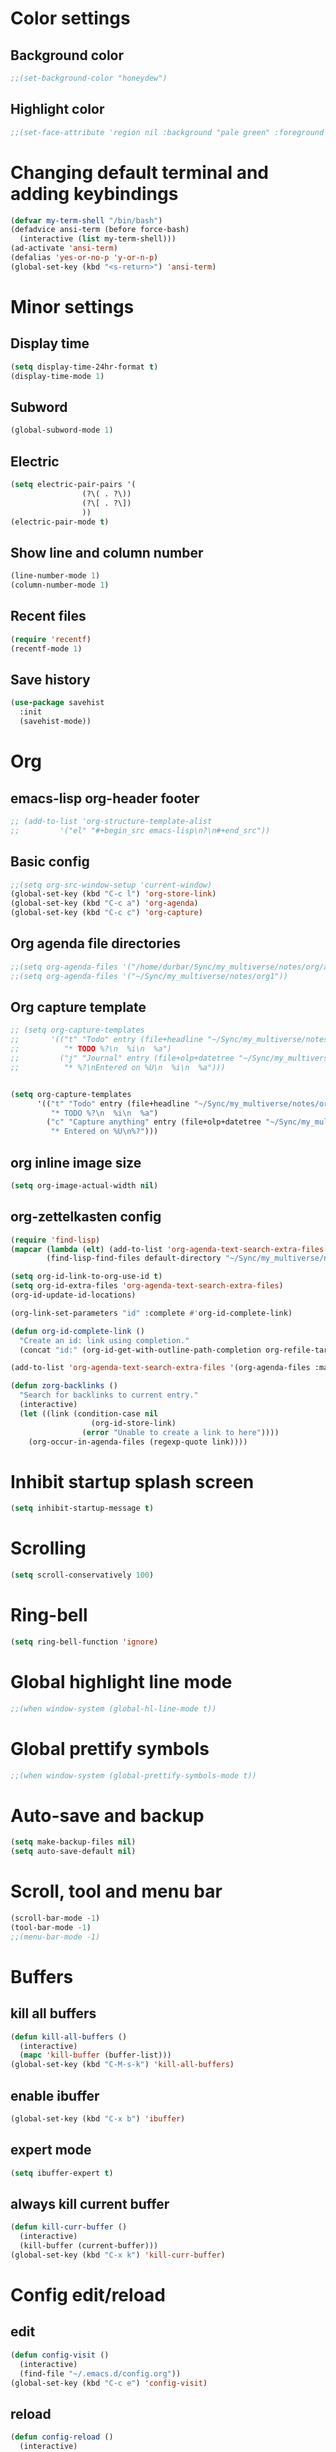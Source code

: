 * Color settings

** Background color
:PROPERTIES:
:ID:       e6d13348-6a67-46d7-97aa-00c79cdcc5dc
:END:
#+begin_src emacs-lisp
  ;;(set-background-color "honeydew")
#+end_src

** Highlight color
:PROPERTIES:
:ID:       f1f73435-7839-4b47-9350-e0320d93c23d
:END:
#+begin_src emacs-lisp
  ;;(set-face-attribute 'region nil :background "pale green" :foreground "black")
#+end_src

* Changing default terminal and adding keybindings
:PROPERTIES:
:ID:       ab11b4ea-ba22-465f-ac02-c068540540fe
:END:
#+begin_src emacs-lisp
  (defvar my-term-shell "/bin/bash")
  (defadvice ansi-term (before force-bash)
    (interactive (list my-term-shell)))
  (ad-activate 'ansi-term)
  (defalias 'yes-or-no-p 'y-or-n-p)
  (global-set-key (kbd "<s-return>") 'ansi-term)
#+end_src

* Minor settings
** Display time
:PROPERTIES:
:ID:       01559c42-1684-4d35-9e79-d2c1e6b68066
:END:
#+begin_src emacs-lisp
  (setq display-time-24hr-format t)
  (display-time-mode 1)
#+end_src

** Subword
:PROPERTIES:
:ID:       dc7aca1b-634b-4a3a-b79d-f4df6b47f874
:END:
#+begin_src emacs-lisp
  (global-subword-mode 1)
#+end_src

** Electric
:PROPERTIES:
:ID:       d815372b-2248-4ea1-9b67-ebbb11c2ab14
:END:
#+begin_src emacs-lisp
  (setq electric-pair-pairs '(
			      (?\( . ?\))
			      (?\[ . ?\])
			      ))
  (electric-pair-mode t)
#+end_src

** Show line and column number
:PROPERTIES:
:ID:       292a5e6d-531a-4acc-9203-87e90e831b58
:END:
#+begin_src emacs-lisp
  (line-number-mode 1)
  (column-number-mode 1)
#+end_src

** Recent files
:PROPERTIES:
:ID:       9169388f-7088-4f81-bbbe-b522d91f9165
:END:
#+begin_src emacs-lisp
  (require 'recentf)
  (recentf-mode 1)
#+end_src

** Save history
:PROPERTIES:
:ID:       1bae965e-3073-4214-9674-7bc18a01c310
:END:
#+begin_src emacs-lisp
  (use-package savehist
    :init
    (savehist-mode))
#+end_src
* Org
** emacs-lisp org-header footer
:PROPERTIES:
:ID:       4c1814a1-ab51-45a7-98f1-a2e89952bea6
:END:
#+begin_src emacs-lisp
  ;; (add-to-list 'org-structure-template-alist
  ;; 	     '("el" "#+begin_src emacs-lisp\n?\n#+end_src"))
#+end_src

** Basic config
:PROPERTIES:
:ID:       8e6245c0-dfa0-496b-8540-f8ff34dbd592
:END:
#+begin_src emacs-lisp
  ;;(setq org-src-window-setup 'current-window)
  (global-set-key (kbd "C-c l") 'org-store-link)
  (global-set-key (kbd "C-c a") 'org-agenda)
  (global-set-key (kbd "C-c c") 'org-capture)
#+end_src
** Org agenda file directories
:PROPERTIES:
:ID:       b292cb4f-bbf2-4067-8700-109368ed2a08
:END:
#+begin_src emacs-lisp
  ;;(setq org-agenda-files '("/home/durbar/Sync/my_multiverse/notes/org/agenda"))
  ;;(setq org-agenda-files '("~/Sync/my_multiverse/notes/org1"))
#+end_src
** Org capture template
:PROPERTIES:
:ID:       14f033d5-e638-4ecc-a890-121b349d5549
:END:
#+begin_src emacs-lisp
  ;; (setq org-capture-templates
  ;;       '(("t" "Todo" entry (file+headline "~/Sync/my_multiverse/notes/org/agenda/my-life.org" "Tasks")
  ;;          "* TODO %?\n  %i\n  %a")
  ;;         ("j" "Journal" entry (file+olp+datetree "~/Sync/my_multiverse/notes/org/journal/daily-journal.org")
  ;;          "* %?\nEntered on %U\n  %i\n  %a")))


  (setq org-capture-templates
        '(("t" "Todo" entry (file+headline "~/Sync/my_multiverse/notes/org1/todo.org" "Tasks")
           "* TODO %?\n  %i\n  %a")
          ("c" "Capture anything" entry (file+olp+datetree "~/Sync/my_multiverse/notes/org1/capture.org")
           "* Entered on %U\n%?")))
#+end_src
** org inline image size
:PROPERTIES:
:ID:       155f8d9d-60c1-4902-89cc-6cd57e2515a5
:END:
#+begin_src emacs-lisp
  (setq org-image-actual-width nil)
#+end_src

** org-zettelkasten config
:PROPERTIES:
:ID:       e408f1b1-596b-4c2b-8bda-c7c4a431bd43
:END:
#+begin_src emacs-lisp
  (require 'find-lisp)
  (mapcar (lambda (elt) (add-to-list 'org-agenda-text-search-extra-files elt))
          (find-lisp-find-files default-directory "~/Sync/my_multiverse/notes/org1"))

  (setq org-id-link-to-org-use-id t)
  (setq org-id-extra-files 'org-agenda-text-search-extra-files)
  (org-id-update-id-locations)

  (org-link-set-parameters "id" :complete #'org-id-complete-link)

  (defun org-id-complete-link ()
    "Create an id: link using completion."
    (concat "id:" (org-id-get-with-outline-path-completion org-refile-targets)))

  (add-to-list 'org-agenda-text-search-extra-files '(org-agenda-files :maxlevel . 2))

  (defun zorg-backlinks ()
    "Search for backlinks to current entry."
    (interactive)
    (let ((link (condition-case nil
                    (org-id-store-link)
                  (error "Unable to create a link to here"))))
      (org-occur-in-agenda-files (regexp-quote link))))
#+end_src
* Inhibit startup splash screen
:PROPERTIES:
:ID:       2a0fc0c8-3b47-4b67-b40c-064ccc06829c
:END:
#+begin_src emacs-lisp
  (setq inhibit-startup-message t)
#+end_src

* Scrolling
:PROPERTIES:
:ID:       141f4c74-ba03-4aee-826a-25e98760a6fd
:END:
#+begin_src emacs-lisp
  (setq scroll-conservatively 100)
#+end_src

* Ring-bell
:PROPERTIES:
:ID:       2aa20231-9d46-4b12-864e-a8f7d8fe6546
:END:
#+begin_src emacs-lisp
  (setq ring-bell-function 'ignore)
#+end_src

* Global highlight line mode
:PROPERTIES:
:ID:       14be0dbd-608f-4532-b394-11364d13e8dd
:END:
#+begin_src emacs-lisp
  ;;(when window-system (global-hl-line-mode t))
#+end_src

* Global prettify symbols
:PROPERTIES:
:ID:       c32ead36-4830-4345-8675-937b58cc6836
:END:
#+begin_src emacs-lisp
  ;;(when window-system (global-prettify-symbols-mode t))
#+end_src

* Auto-save and backup
:PROPERTIES:
:ID:       d279f872-362e-4962-884f-b4cbb4fe8849
:END:
#+begin_src emacs-lisp
  (setq make-backup-files nil)
  (setq auto-save-default nil)
#+end_src

* Scroll, tool and menu bar
:PROPERTIES:
:ID:       748a6743-7278-411f-84c6-0317e9fcc469
:END:
#+begin_src emacs-lisp
  (scroll-bar-mode -1)
  (tool-bar-mode -1)
  ;;(menu-bar-mode -1)
#+end_src
* Buffers
** kill all buffers
:PROPERTIES:
:ID:       bf4c289a-71bd-4d4e-b100-15fcf9d80570
:END:
#+begin_src emacs-lisp
  (defun kill-all-buffers ()
    (interactive)
    (mapc 'kill-buffer (buffer-list)))
  (global-set-key (kbd "C-M-s-k") 'kill-all-buffers)
#+end_src

** enable ibuffer
:PROPERTIES:
:ID:       31e7ccce-2cb0-48ef-86b6-bc040f5a6439
:END:
#+begin_src emacs-lisp
  (global-set-key (kbd "C-x b") 'ibuffer)
#+end_src

** expert mode
:PROPERTIES:
:ID:       8327d17f-80c9-4ace-ba1d-dacbc9fab9ca
:END:
#+begin_src emacs-lisp
  (setq ibuffer-expert t)
#+end_src

** always kill current buffer
:PROPERTIES:
:ID:       d22498bc-0573-43f0-8950-c83cab11cd30
:END:
#+begin_src emacs-lisp
  (defun kill-curr-buffer ()
    (interactive)
    (kill-buffer (current-buffer)))
  (global-set-key (kbd "C-x k") 'kill-curr-buffer)
#+end_src

* Config edit/reload
** edit
:PROPERTIES:
:ID:       9cc68fa1-d253-408f-9fdd-a33dd30e3aa0
:END:
#+begin_src emacs-lisp
  (defun config-visit ()
    (interactive)
    (find-file "~/.emacs.d/config.org"))
  (global-set-key (kbd "C-c e") 'config-visit)

#+end_src

** reload
:PROPERTIES:
:ID:       b8658af6-6b08-4aaf-b902-07a876989b56
:END:
#+begin_src emacs-lisp
  (defun config-reload ()
    (interactive)
    (org-babel-load-file (expand-file-name "~/.emacs.d/config.org")))
  (global-set-key (kbd "C-c r") 'config-reload)
#+end_src

* Window splitting function
:PROPERTIES:
:ID:       4e8ac810-dd1d-4c4a-9e53-d9e3e170c035
:END:
#+begin_src emacs-lisp
  (defun split-and-follow-horizontally ()
    (interactive)
    (split-window-below)
    (balance-windows)
    (other-window 1))
  (global-set-key (kbd "C-x 2") 'split-and-follow-horizontally)

  (defun split-and-follow-vertically ()
    (interactive)
    (split-window-right)
    (balance-windows)
    (other-window 1))
  (global-set-key (kbd "C-x 3") 'split-and-follow-vertically)
#+end_src

* Convenient functions
** kill-whole-word
:PROPERTIES:
:ID:       7499dfa0-720c-475a-9a74-1ecf4416b3d1
:END:
#+begin_src emacs-lisp
  (defun kill-whole-word ()
    (interactive)
    (backward-word)
    (kill-word 1))
  (global-set-key (kbd "C-c w w") 'kill-whole-word)
#+end_src

** copy-whole-line
:PROPERTIES:
:ID:       d0544b82-ba1e-454a-99ce-22dabda01368
:END:
#+begin_src emacs-lisp
  (defun copy-whole-line ()
    (interactive)
    (save-excursion
	  (kill-new
	   (buffer-substring
	    (point-at-bol)
	    (point-at-eol)))))
  (global-set-key (kbd "C-c w l") 'copy-whole-line)
#+end_src

* ob-ipython
:PROPERTIES:
:ID:       eba1bc68-5d3b-48d3-becd-b2d4c083bfbb
:END:
#+begin_src emacs-lisp
;;  (use-package ob-ipython
;;    :ensure t)
#+end_src

* python-interaction
:PROPERTIES:
:ID:       cd97a9a5-3983-4797-9875-a1f9adab2471
:END:
#+begin_src emacs-lisp
;;    (setq python-shell-interpreter "/usr/bin/ipython"
;;          python-shell-interpreter-args "--simple-prompt -i")
    ;;(setq python-shell-interpreter "/usr/bin/python3")
#+end_src

* org-babel-python
:PROPERTIES:
:ID:       207bf7da-e41c-4c1a-9b88-6852145624ce
:END:
#+begin_src emacs-lisp
    (setq org-babel-python-command "/usr/bin/python3")
#+end_src

* org-babel
:PROPERTIES:
:ID:       81ecbdd7-45ca-4b6a-80b9-7fc44eae5143
:END:
#+begin_src emacs-lisp
  (org-babel-do-load-languages
   'org-babel-load-languages
   '((python . t)
  ;;   (ipython .t)
     (perl . t)
     (latex . t))
   )
#+end_src

* paredit
:PROPERTIES:
:ID:       5cffeaf0-6d07-4e00-a236-536b5799750a
:END:
#+begin_src emacs-lisp
  (use-package paredit
    :ensure t)
#+end_src

* auctex
:PROPERTIES:
:ID:       93b75577-e6bb-41de-a06e-db7ed9fcb531
:END:
#+begin_src emacs-lisp
  (setq TeX-auto-save t)
  (setq TeX-parse-self t)
  (setq-default TeX-master nil)
#+end_src

* swiper
:PROPERTIES:
:ID:       d25f1fa6-ee8b-4aab-8e80-30cca239bdfd
:END:
#+begin_src emacs-lisp
  (use-package swiper
    :ensure t
    :bind ("C-s" . 'swiper))
#+end_src

* org-indent
:PROPERTIES:
:ID:       09c2ceae-4e7c-4761-9d74-73d2f11e4d23
:END:
#+begin_src emacs-lisp
  (add-hook 'org-mode-hook 'org-indent-mode)
#+end_src

* Battery indicator
:PROPERTIES:
:ID:       a7a35841-9f8b-4a9f-8a12-5a5b728d4ff1
:END:
#+begin_src emacs-lisp
  (display-battery-mode)
#+end_src

* Set UTF-8 encoding
:PROPERTIES:
:ID:       e7b610da-a9fb-4bf7-8875-0d9b6c7b150c
:END:
#+begin_src emacs-lisp
  (setq locale-coding-system 'utf-8)
  (set-terminal-coding-system 'utf-8)
  (set-keyboard-coding-system 'utf-8)
  (set-selection-coding-system 'utf-8)
  (prefer-coding-system 'utf-8)

#+end_src

* Default browser
:PROPERTIES:
:ID:       3a7f9ae9-4fd4-4794-b176-999bfd2c6172
:END:
#+begin_src emacs-lisp
  (setq browse-url-browser-function 'browse-url-generic
        browse-url-generic-program "brave-browser-stable")
#+end_src

* Show parens
:PROPERTIES:
:ID:       e88b98ea-51d6-433a-889f-fa4135dc1db1
:END:
#+begin_src emacs-lisp
  (show-paren-mode 1)
#+end_src

* Transparency
:PROPERTIES:
:ID:       3a33d211-57fe-4c51-a34c-8fb5a95d5867
:END:
#+begin_src emacs-lisp
  ;;(set-frame-parameter (selected-frame) 'alpha '(93 .80))
  ;;(add-to-list 'default-frame-alist '(alpha . (93 . 80)))
#+end_src

* Slime
** install
:PROPERTIES:
:ID:       2b043f04-c643-41e8-a1ac-0c5bf606ad3e
:END:
#+begin_src emacs-lisp
  (use-package slime
    :ensure t)
#+end_src

** slime config
:PROPERTIES:
:ID:       ccaf6f22-369b-4842-a223-505fdcf69ef8
:END:
#+begin_src emacs-lisp
  ;;(load (expand-file-name "~/quicklisp/slime-helper.el"))
  (setq inferior-lisp-program "/usr/bin/sbcl")
  (setq slime-contribs '(slime-fancy))
#+end_src

* org-preview-html
:PROPERTIES:
:ID:       12df3001-2594-4fcd-a1b2-e894d9db71ef
:END:
#+begin_src emacs-lisp
  (use-package org-preview-html
    :ensure t)
#+end_src

* vertico mode
:PROPERTIES:
:ID:       1b8b5b62-caa9-48a9-a968-d440aa9d6272
:END:
#+begin_src emacs-lisp
  (use-package vertico
    :ensure t
    :init
    (vertico-mode))
#+end_src

* Olivetti mode
:PROPERTIES:
:ID:       db063f83-82b8-4949-ad26-4d25eedc1c40
:END:
#+begin_src emacs-lisp
  (use-package olivetti
    :ensure t)
#+end_src

* Modus themes
:PROPERTIES:
:ID:       b877f000-d215-4516-855e-20f6d8788b9e
:END:
#+begin_src emacs-lisp
  (use-package modus-themes
    :ensure t)
#+end_src

* open files in external app
:PROPERTIES:
:ID:       df19a962-db4c-43c6-9c0b-2c97943838dd
:END:
#+begin_src emacs-lisp
  (defun xah-open-in-external-app (&optional @fname)
    "Open the current file or dired marked files in external app.
  When called in emacs lisp, if @fname is given, open that.
  URL `http://xahlee.info/emacs/emacs/emacs_dired_open_file_in_ext_apps.html'
  Version 2019-11-04 2021-02-16"
    (interactive)
    (let* (
           ($file-list
            (if @fname
                (progn (list @fname))
              (if (string-equal major-mode "dired-mode")
                  (dired-get-marked-files)
                (list (buffer-file-name)))))
           ($do-it-p (if (<= (length $file-list) 5)
                         t
                       (y-or-n-p "Open more than 5 files? "))))
      (when $do-it-p
        (cond
         ((string-equal system-type "windows-nt")
          (mapc
           (lambda ($fpath)
             (shell-command (concat "PowerShell -Command \"Invoke-Item -LiteralPath\" " "'" (shell-quote-argument (expand-file-name $fpath )) "'")))
           $file-list))
         ((string-equal system-type "darwin")
          (mapc
           (lambda ($fpath)
             (shell-command
              (concat "open " (shell-quote-argument $fpath))))  $file-list))
         ((string-equal system-type "gnu/linux")
          (mapc
           (lambda ($fpath) (let ((process-connection-type nil))
                              (start-process "" nil "xdg-open" $fpath))) $file-list))))))
#+end_src

* Eglot
:PROPERTIES:
:ID:       17fb9b42-d90c-466c-ad76-5a1edc235c15
:END:
#+begin_src emacs-lisp
  (use-package eglot
    :ensure t)
#+end_src

** Setting python-lanuage-server pylsp path
:PROPERTIES:
:ID:       aca2bf74-0cbc-48a4-bedb-c5b80baefe30
:END:

#+begin_src emacs-lisp
(add-to-list 'exec-path "/home/durbar/.local/bin/")
#+end_src

* Company mode
:PROPERTIES:
:ID:       43695a72-26f3-42ad-91e0-636bfa2cebdf
:END:
#+begin_src emacs-lisp
  (use-package company
    :ensure t
    :init
    (add-hook 'after-init-hook 'global-company-mode)
    :config
    (setq company-idle-delay 0)
    (setq company-minimum-prefix-length 3))

  (with-eval-after-load 'company
    (define-key company-active-map (kbd "M-n") nil)
    (define-key company-active-map (kbd "M-p") nil)
    (define-key company-active-map (kbd "C-n") #'company-select-next)
    (define-key company-active-map (kbd "C-p") #'company-select-previous)
    (define-key company-active-map (kbd "SPC") #'company-abort))
#+end_src

* PDF tools
:PROPERTIES:
:ID:       b2e07d2f-32b9-4aa9-97e0-b37ee89a05f5
:END:
#+begin_src emacs-lisp
  (use-package pdf-tools
    :ensure t
    :config
    (pdf-tools-install))
#+end_src

* ORG pdf view
:PROPERTIES:
:ID:       2e2784ee-1c5a-4df9-86f1-cabde50a726a
:END:
#+begin_src emacs-lisp
  (use-package org-pdftools
    :ensure t)
#+end_src
* A highlight annotation mode for Emacs using font-lock
:PROPERTIES:
:ID:       21d0c08a-0ccb-4786-bc52-7a2ccb637fdf
:END:

#+begin_src emacs-lisp
  ; this seems to be necessary to get the tooltips to work.

  (setq font-lock-extra-managed-props (delq 'help-echo font-lock-extra-managed-props))

  (defun highlight-region-yellow (beg end)
   (interactive "r")
   (set-text-properties
    beg end
    '(font-lock-face (:background "yellow")
                     highlighted t
                     help-echo "highlighted")))

  (global-set-key (kbd "s-y") 'highlight-region-yellow)
#+end_src

#+begin_src emacs-lisp
  ; this seems to be necessary to get the tooltips to work.

  (setq font-lock-extra-managed-props (delq 'help-echo font-lock-extra-managed-props))

  (defun highlight-region-blue (beg end)
   (interactive "r")
   (set-text-properties
    beg end
    '(font-lock-face (:background "light blue")
                     highlighted t
                     help-echo "highlighted")))

  (global-set-key (kbd "s-b") 'highlight-region-blue)
#+end_src

#+begin_src emacs-lisp
  ; this seems to be necessary to get the tooltips to work.

  (setq font-lock-extra-managed-props (delq 'help-echo font-lock-extra-managed-props))

  (defun highlight-region-green (beg end)
   (interactive "r")
   (set-text-properties
    beg end
    '(font-lock-face (:background "light green")
                     highlighted t
                     help-echo "highlighted")))

  (global-set-key (kbd "s-g") 'highlight-region-green)
#+end_src



#+begin_src emacs-lisp
  ; this seems to be necessary to get the tooltips to work.

  (setq font-lock-extra-managed-props (delq 'help-echo font-lock-extra-managed-props))

  (defun highlight-region-red (beg end)
   (interactive "r")
   (set-text-properties
    beg end
    '(font-lock-face (:background "light pink")
                     highlighted t
                     help-echo "highlighted")))

  (global-set-key (kbd "s-d") 'highlight-region-red)
#+end_src


#+begin_src emacs-lisp
  (defun highlight-get-highlights ()
    "Scan buffer for list of highlighted regions.
  These are defined only by the highlighted property. That means
  adjacent highlighted regions will be merged into one region with
  the color of the first one."
    (save-excursion
      (goto-char (point-min))
      (let ((highlights '())
            (p)
            (beg)
            (end)
            (note)
            (color))
        ;; corner case of first point being highlighted
        (when (get-text-property (point) 'highlighted)
          (setq beg (point)
                end (next-single-property-change (point) 'highlighted)
                color (background-color-at-point)
                help-echo (get-text-property (point) 'help-echo))
          (add-to-list 'highlights (list beg end color help-echo) t)
          (goto-char end))

        ;; Now the rest of the buffer
        (while (setq p (next-single-property-change (point) 'highlighted))
          (setq beg (goto-char p))
          (setq color (background-color-at-point))
          (setq note (get-text-property (point) 'help-echo))
          (setq end (next-single-property-change (point) 'highlighted))
          (when (and beg end)
            (goto-char end)
            (add-to-list 'highlights (list beg
                                           end
                                           color
                                           note)
                         t)
            (goto-char end)))
        highlights)))

  (highlight-get-highlights)
#+end_src

#+begin_src emacs-lisp
  (defun highlight-save-filename ()
    "Return name of file to save overlays in."
    (when (buffer-file-name)
      (concat "." (file-name-nondirectory (buffer-file-name)) ".highlights")))

  (defun highlight-save ()
    "Loop through buffer and save regions with property highlighted.
  Save beginning, end of each region, color and help-echo on the
  first character of the region. Delete highlight file if it is empty."
    (interactive)
    (let ((fname (highlight-save-filename))
          (highlights (highlight-get-highlights)))
      (if (and fname highlights)
            (with-temp-file fname
              (print highlights (current-buffer)))
          ;; get rid of file if there are not highlights
          (when (and fname (file-exists-p fname))
            (delete-file fname)))))

  (add-hook 'after-save-hook 'highlight-save)
#+end_src

#+begin_src emacs-lisp
  (defun highlight-save-filename ()
    "Return name of file to save overlays in."
    (when (buffer-file-name)
      (concat "." (file-name-nondirectory (buffer-file-name)) ".highlights")))

  (defun highlight-save ()
    "Loop through buffer and save regions with property highlighted.
  Save beginning, end of each region, color and help-echo on the
  first character of the region. Delete highlight file if it is empty."
    (interactive)
    (let ((fname (highlight-save-filename))
          (highlights (highlight-get-highlights)))
      (if (and fname highlights)
            (with-temp-file fname
              (print highlights (current-buffer)))
          ;; get rid of file if there are not highlights
          (when (and fname (file-exists-p fname))
            (delete-file fname)))))

  (add-hook 'after-save-hook 'highlight-save)
#+end_src

#+begin_src emacs-lisp
  (defun highlight-load ()
    "Load and apply highlights."
    (interactive)
    (setq font-lock-extra-managed-props (delq 'help-echo font-lock-extra-managed-props))
    (let ((fname (highlight-save-filename)))
      (when (and fname (file-exists-p fname))
        (mapcar
         (lambda (entry)
           (let ((beg (nth 0 entry))
                 (end (nth 1 entry))
                 (color (nth 2 entry))
                 (help-echo (nth 3 entry)))
             (set-text-properties
              beg end
              `(font-lock-face (:background ,color)
                               help-echo ,help-echo
                               highlighted t))))
         (with-temp-buffer (insert-file-contents fname)
                           (read (current-buffer)))))))


  (add-hook 'org-mode-hook 'highlight-load)
#+end_src

#+begin_src emacs-lisp
  (defun highlight-clear ()
    "Clear highlight at point."
    (interactive)
    (when (get-text-property (point) 'highlighted)
      (set-text-properties
       (next-single-property-change (point) 'highlighted)
       (previous-single-property-change (point) 'highlighted)
       nil)))

#+end_src

* Magit
:PROPERTIES:
:ID:       83d73378-f5ed-469e-979f-0075c30db713
:END:
#+begin_src emacs-lisp
  (use-package magit
    :ensure t)
#+end_src
* Diary file location
:PROPERTIES:
:ID:       c16d46ab-da0e-4dd9-bd43-c8b394243db6
:END:
#+begin_src emacs-lisp
  (setq diary-file "~/Sync/my_multiverse/notes/org1/")
#+end_src
* A few more useful configurations
:PROPERTIES:
:ID:       8dc0ffd8-1b05-45f8-942d-e8fb29e95dde
:END:
#+begin_src emacs-lisp
  ;; A few more useful configurations...
  (use-package emacs
    :init
    ;; Add prompt indicator to `completing-read-multiple'.
    ;; We display [CRM<separator>], e.g., [CRM,] if the separator is a comma.
    (defun crm-indicator (args)
      (cons (format "[CRM%s] %s"
                    (replace-regexp-in-string
                     "\\`\\[.*?]\\*\\|\\[.*?]\\*\\'" ""
                     crm-separator)
                    (car args))
            (cdr args)))
    (advice-add #'completing-read-multiple :filter-args #'crm-indicator)

    ;; Do not allow the cursor in the minibuffer prompt
    (setq minibuffer-prompt-properties
          '(read-only t cursor-intangible t face minibuffer-prompt))
    (add-hook 'minibuffer-setup-hook #'cursor-intangible-mode)

    ;; Emacs 28: Hide commands in M-x which do not work in the current mode.
    ;; Vertico commands are hidden in normal buffers.
    ;; (setq read-extended-command-predicate
    ;;       #'command-completion-default-include-p)

    ;; Enable recursive minibuffers
    (setq enable-recursive-minibuffers t))
#+end_src
* Orderless
:PROPERTIES:
:ID:       c219de0f-31a6-4af8-b7d7-c2e2bcbb059a
:END:
#+begin_src emacs-lisp
  ;; Optionally use the `orderless' completion style.
  (use-package orderless
    :ensure t
    :init
    ;; Configure a custom style dispatcher (see the Consult wiki)
    ;; (setq orderless-style-dispatchers '(+orderless-dispatch)
    ;;       orderless-component-separator #'orderless-escapable-split-on-space)
    (setq completion-styles '(orderless basic)
          completion-category-defaults nil
          completion-category-overrides '((file (styles partial-completion)))))
#+end_src
* Deft
:PROPERTIES:
:ID:       0c7d5498-19c0-438d-9162-3a889bd7e669
:END:
#+begin_src emacs-lisp
  (use-package deft
    :ensure t
    :custom
      (deft-extensions '("org" "md" "txt"))
      (deft-directory "~/Sync/my_multiverse/notes/deft_org/")
      (deft-use-filename-as-title t))
#+end_src

* Zetteldeft
:PROPERTIES:
:ID:       37778c6e-47c5-4f99-98d4-5b2c4691502d
:END:
#+begin_src emacs-lisp
  (use-package zetteldeft
    :ensure t
    :after deft
    :config (zetteldeft-set-classic-keybindings))
    
  (setq deft-file-naming-rules
      '((noslash . "-")
        (nospace . "-")
        (case-fn . downcase)))  
#+end_src
